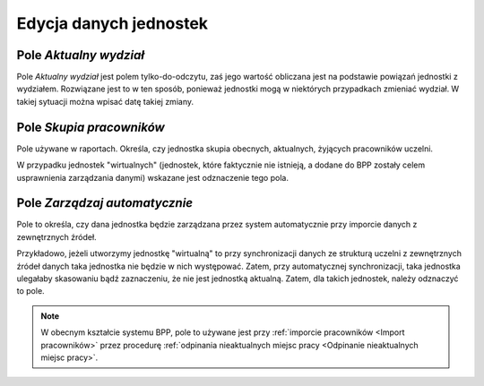 Edycja danych jednostek
=======================

Pole *Aktualny wydział*
-----------------------

Pole *Aktualny wydział* jest polem tylko-do-odczytu, zaś jego wartość obliczana jest na podstawie
powiązań jednostki z wydziałem. Rozwiązane jest to w ten sposób, ponieważ jednostki mogą w niektórych
przypadkach zmieniać wydział. W takiej sytuacji można wpisać datę takiej zmiany.

Pole *Skupia pracowników*
-------------------------

Pole używane w raportach. Określa, czy jednostka skupia obecnych, aktualnych, żyjących pracowników uczelni.

W przypadku jednostek "wirtualnych" (jednostek, które faktycznie nie istnieją, a dodane do BPP zostały
celem usprawnienia zarządzania danymi) wskazane jest odznaczenie tego pola.

Pole *Zarządzaj automatycznie*
------------------------------

Pole to określa, czy dana jednostka będzie zarządzana przez system automatycznie przy imporcie danych z zewnętrznych
źródeł.

Przykładowo, jeżeli utworzymy jednostkę "wirtualną" to przy synchronizacji danych ze strukturą uczelni z zewnętrznych
źródeł danych taka jednostka nie będzie w nich występować. Zatem, przy automatycznej synchronizacji, taka jednostka
ulegałaby skasowaniu bądź zaznaczeniu, że nie jest jednostką aktualną. Zatem, dla takich jednostek, należy
odznaczyć to pole.

.. note:: W obecnym kształcie systemu BPP, pole to używane jest przy :ref:`imporcie pracowników <Import pracowników>`
    przez procedurę :ref:`odpinania nieaktualnych miejsc pracy <Odpinanie nieaktualnych miejsc pracy>`.
